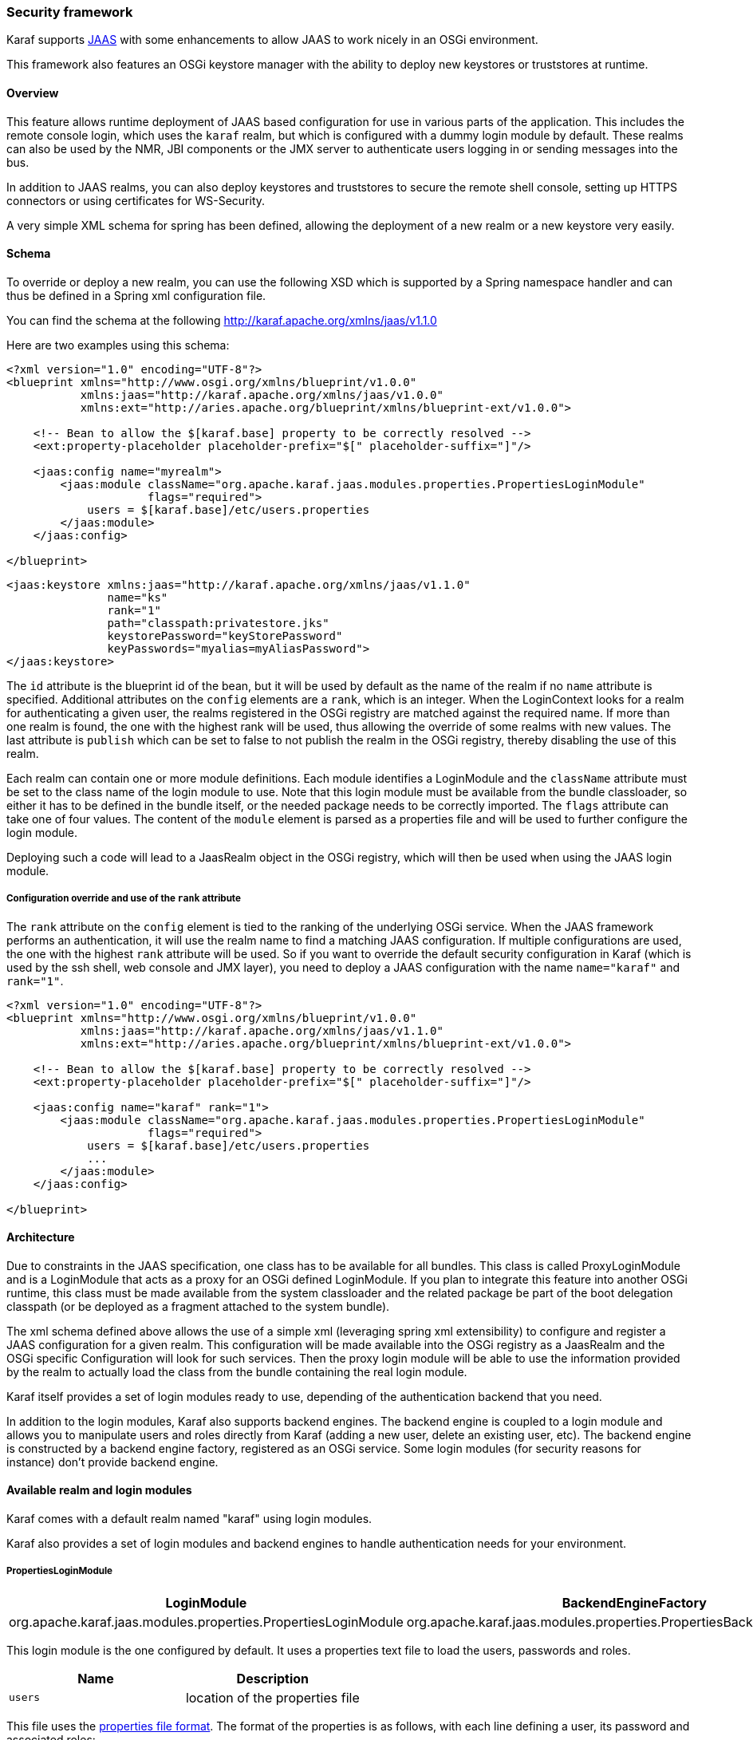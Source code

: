 //
// Licensed under the Apache License, Version 2.0 (the "License");
// you may not use this file except in compliance with the License.
// You may obtain a copy of the License at
//
//      http://www.apache.org/licenses/LICENSE-2.0
//
// Unless required by applicable law or agreed to in writing, software
// distributed under the License is distributed on an "AS IS" BASIS,
// WITHOUT WARRANTIES OR CONDITIONS OF ANY KIND, either express or implied.
// See the License for the specific language governing permissions and
// limitations under the License.
//

=== Security framework

Karaf supports http://download.oracle.com/javase/6/docs/technotes/guides/security/jaas/JAASRefGuide.html[JAAS] with
some enhancements to allow JAAS to work nicely in an OSGi environment.

This framework also features an OSGi keystore manager with the ability to deploy new keystores or truststores at runtime.

==== Overview

This feature allows runtime deployment of JAAS based configuration for use in various parts of the application. This
includes the remote console login, which uses the `karaf` realm, but which is configured with a dummy login module
by default. These realms can also be used by the NMR, JBI components or the JMX server to authenticate users logging in
or sending messages into the bus.

In addition to JAAS realms, you can also deploy keystores and truststores to secure the remote shell console, setting
up HTTPS connectors or using certificates for WS-Security.

A very simple XML schema for spring has been defined, allowing the deployment of a new realm or a new keystore very easily.

==== Schema

To override or deploy a new realm, you can use the following XSD which is supported by a Spring namespace handler and
can thus be defined in a Spring xml configuration file.

You can find the schema at the following http://karaf.apache.org/xmlns/jaas/v1.1.0

Here are two examples using this schema:

----
<?xml version="1.0" encoding="UTF-8"?> 
<blueprint xmlns="http://www.osgi.org/xmlns/blueprint/v1.0.0"
           xmlns:jaas="http://karaf.apache.org/xmlns/jaas/v1.0.0"
           xmlns:ext="http://aries.apache.org/blueprint/xmlns/blueprint-ext/v1.0.0">

    <!-- Bean to allow the $[karaf.base] property to be correctly resolved -->
    <ext:property-placeholder placeholder-prefix="$[" placeholder-suffix="]"/>

    <jaas:config name="myrealm">
        <jaas:module className="org.apache.karaf.jaas.modules.properties.PropertiesLoginModule" 
                     flags="required">
            users = $[karaf.base]/etc/users.properties
        </jaas:module>
    </jaas:config>

</blueprint>
----

----
<jaas:keystore xmlns:jaas="http://karaf.apache.org/xmlns/jaas/v1.1.0"
               name="ks"
               rank="1"
               path="classpath:privatestore.jks"
               keystorePassword="keyStorePassword"
               keyPasswords="myalias=myAliasPassword">
</jaas:keystore>
----

The `id` attribute is the blueprint id of the bean, but it will be used by default as the name of the realm if no
`name` attribute is specified. Additional attributes on the `config` elements are a `rank`, which is an integer.
When the LoginContext looks for a realm for authenticating a given user, the realms registered in the OSGi registry are
matched against the required name. If more than one realm is found, the one with the highest rank will be used, thus
allowing the override of some realms with new values.  The last attribute is `publish` which can be set to false to
not publish the realm in the OSGi registry, thereby disabling the use of this realm.

Each realm can contain one or more module definitions. Each module identifies a LoginModule and the `className`
attribute must be set to the class name of the login module to use. Note that this login module must be available from
the bundle classloader, so either it has to be defined in the bundle itself, or the needed package needs to be correctly
imported. The `flags` attribute can take one of four values.
The content of the `module` element is parsed as a properties file and will be used to further configure the login module.

Deploying such a code will lead to a JaasRealm object in the OSGi registry, which will then be used when using the JAAS login module.

===== Configuration override and use of the `rank` attribute

The `rank` attribute on the `config` element is tied to the ranking of the underlying OSGi service.  When the JAAS
framework performs an authentication, it will use the realm name to find a matching JAAS configuration.  If multiple
configurations are used, the one with the highest `rank` attribute will be used.
So if you want to override the default security configuration in Karaf (which is used by the ssh shell, web console and
JMX layer), you need to deploy a JAAS configuration with the name `name="karaf"` and `rank="1"`.

----
<?xml version="1.0" encoding="UTF-8"?>
<blueprint xmlns="http://www.osgi.org/xmlns/blueprint/v1.0.0"
           xmlns:jaas="http://karaf.apache.org/xmlns/jaas/v1.1.0"
           xmlns:ext="http://aries.apache.org/blueprint/xmlns/blueprint-ext/v1.0.0">

    <!-- Bean to allow the $[karaf.base] property to be correctly resolved -->
    <ext:property-placeholder placeholder-prefix="$[" placeholder-suffix="]"/>

    <jaas:config name="karaf" rank="1">
        <jaas:module className="org.apache.karaf.jaas.modules.properties.PropertiesLoginModule"
                     flags="required">
            users = $[karaf.base]/etc/users.properties
            ...
        </jaas:module>
    </jaas:config>

</blueprint>
----

==== Architecture

Due to constraints in the JAAS specification, one class has to be available for all bundles.
This class is called ProxyLoginModule and is a LoginModule that acts as a proxy for an OSGi defined LoginModule.
If you plan to integrate this feature into another OSGi runtime, this class must be made available from the system
classloader and the related package be part of the boot delegation classpath (or be deployed as a fragment attached to
the system bundle).

The xml schema defined above allows the use of a simple xml (leveraging spring xml extensibility) to configure and
register a JAAS configuration for a given realm.  This configuration will be made available into the OSGi registry as a
JaasRealm and the OSGi specific Configuration will look for such services.
Then the proxy login module will be able to use the information provided by the realm to actually load the class from
the bundle containing the real login module.

Karaf itself provides a set of login modules ready to use, depending of the authentication backend that you need.

In addition to the login modules, Karaf also supports backend engines. The backend engine is coupled to a login module and
allows you to manipulate users and roles directly from Karaf (adding a new user, delete an existing user, etc).
The backend engine is constructed by a backend engine factory, registered as an OSGi service.
Some login modules (for security reasons for instance) don't provide backend engine.

==== Available realm and login modules

Karaf comes with a default realm named "karaf" using login modules.

Karaf also provides a set of login modules and backend engines to handle authentication needs for your environment.

===== PropertiesLoginModule

|===
|LoginModule |BackendEngineFactory

| org.apache.karaf.jaas.modules.properties.PropertiesLoginModule
| org.apache.karaf.jaas.modules.properties.PropertiesBackendEngineFactory
|===

This login module is the one configured by default. It uses a properties text file to load the users, passwords and roles.

|===
|Name |Description

|`users`
| location of the properties file
|===

This file uses the http://download.oracle.com/javase/6/docs/api/java/util/Properties.html#load(java.io.Reader)[properties file format].
The format of the properties is as follows, with each line defining a user, its password and associated roles:

----
user=password[,role][,role]...
----

----
<jaas:config name="karaf">
    <jaas:module className="org.apache.karaf.jaas.modules.properties.PropertiesLoginModule" 
                 flags="required">
        users = ${karaf.etc}/users.properties
    </jaas:module>
</jaas:config>
----

The PropertiesLoginModule provides a backend engine allowing:

* add a new user
* delete an existing user
* list the users, groups, and roles
* add a new role to an user
* delete a role from an user
* add an user into a group
* remove an user from a group
* add a role to a group
* delete a role from a group

To enable the backend engine, you have to register the corresponding OSGi service. For instance, the following blueprint
shows how to register the PropertiesLoginModule and the corresponding backend engine:

----
<?xml version="1.0" encoding="UTF-8"?>
<blueprint xmlns="http://www.osgi.org/xmlns/blueprint/v1.0.0"
           xmlns:jaas="http://karaf.apache.org/xmlns/jaas/v1.1.0"
           xmlns:ext="http://aries.apache.org/blueprint/xmlns/blueprint-ext/v1.0.0">

    <jaas:config name="karaf" rank="-1">
        <jaas:module className="org.apache.karaf.jaas.modules.properties.PropertiesLoginModule"
                     flags="required">
            users = ${karaf.etc}/users.properties
        </jaas:module>
    </jaas:config>

    <service interface="org.apache.karaf.jaas.modules.BackingEngineFactory">
        <bean class="org.apache.karaf.jaas.modules.properties.PropertiesBackingEngineFactory"/>
    </service>

</blueprint>
----

===== OsgiConfigLoginModule

|===
|LoginModule |BackendEngineFactory

|org.apache.karaf.jaas.modules.osgi.OsgiConfigLoginModule
|N/A
|===

The OsgiConfigLoginModule uses the OSGi ConfigurationAdmin service to provide the users, passwords and roles.

|===
|Name |Description

|`pid`
|the PID of the configuration containing user definitions
|===

The format of the configuration is the same than for the `PropertiesLoginModule` with properties prefixed with `user.`.

For instance, in the Karaf etc folder, we create a file `org.apache.karaf.authentication.cfg` containing:

----
user.karaf=karaf,admin
user.user=password,role
----

The following blueprint shows how to use this configuration:

----
<?xml version="1.0" encoding="UTF-8"?>
<blueprint xmlns="http://www.osgi.org/xmlns/blueprint/v1.0.0"
           xmlns:jaas="http://karaf.apache.org/xmlns/jaas/v1.1.0">

    <jaas:config name="karaf" rank="-1">
        <jaas:module className="org.apache.karaf.jaas.modules.osgi.OsgiConfigLoginModule"
                     flags="required">
            pid = org.apache.karaf.authentication
        </jaas:module>
    </jaas:config>

</blueprint>
----

[NOTE]
====
The OsgiConfigLoginModule doesn't provide a backend engine.
====

===== JDBCLoginModule

|===
|LoginModule |BackendEngineFactory

|org.apache.karaf.jaas.modules.jdbc.JDBCLoginModule
|org.apache.karaf.jaas.modules.jdbc.JDBCBackendEngineFactory
|===

The JDBCLoginModule uses a database to load the users, passwords and roles from a provided data source (normal or XA).
The data source and the queries for password and role retrieval are configurable using the following parameters.

|===
|Name |Description

|`datasource`
|The datasource as on OSGi ldap filter or as JDNI name

|`query.password`
|The SQL query that retries the password of the user

|`query.role`
|The SQL query that retries the roles of the user
|===

To use an OSGi ldap filter, the prefix osgi: needs to be provided, as shown below:

----
<jaas:config name="karaf">
    <jaas:module className="org.apache.karaf.jaas.modules.jdbc.JDBCLoginModule" 
                 flags="required">
        datasource = osgi:javax.sql.DataSource/(osgi.jndi.service.name=jdbc/karafdb)
        query.password = SELECT PASSWORD FROM USERS WHERE USERNAME=?
        query.role = SELECT ROLE FROM ROLES WHERE USERNAME=?
    </jaas:module>
</jaas:config>
----

To use an JNDI name, the prefix jndi: needs to be provided. The example below assumes the use of Aries jndi to expose
services via JNDI.

----
<jaas:config name="karaf">
    <jaas:module className="org.apache.karaf.jaas.modules.jdbc.JDBCLoginModule" 
                 flags="required">
        datasource = jndi:aries:services/javax.sql.DataSource/(osgi.jndi.service.name=jdbc/karafdb)
        query.password = SELECT PASSWORD FROM USERS WHERE USERNAME=?
        query.role = SELECT ROLE FROM ROLES WHERE USERNAME=?
    </jaas:module>
</jaas:config>
----

The JDBCLoginModule provides a backend engine allowing:

* add a new user
* delete an user
* list users, roles
* add a new role to an user
* remove a role from an user

[NOTE]
====
The groups are not fully supported by the JDBCBackingEngine.
====

The following blueprint shows how to define the JDBCLoginModule with the corresponding backend engine:

----
<?xml version="1.0" encoding="UTF-8"?>
<blueprint xmlns="http://www.osgi.org/xmlns/blueprint/v1.0.0"
           xmlns:jaas="http://karaf.apache.org/xmlns/jaas/v1.1.0">

    <jaas:config name="karaf">
        <jaas:module className="org.apache.karaf.jaas.modules.jdbc.JDBCLoginModule"
                 flags="required">
            datasource = jndi:aries:services/javax.sql.DataSource/(osgi.jndi.service.name=jdbc/karafdb)
            query.password = SELECT PASSWORD FROM USERS WHERE USERNAME=?
            query.role = SELECT ROLE FROM ROLES WHERE USERNAME=?
            insert.user = INSERT INTO USERS(USERNAME,PASSWORD) VALUES(?,?)
            insert.role = INSERT INTO ROLES(ROLE,USERNAME) VALUES(?,?)
            delete.user = DELETE FROM USERS WHERE USERNAME=?
        </jaas:module>
    </jaas:config>

    <service interface="org.apache.karaf.jaas.modules.BackingEngineFactory">
        <bean class="org.apache.karaf.jaas.modules.jdbc.JDBCBackingEngineFactory"/>
    </service>

</blueprint>
----

===== LDAPLoginModule

|===
|LoginModule |BackendEngineFactory

|org.apache.karaf.jaas.modules.ldap.LDAPLoginModule
|N/A
|===

The LDAPLoginModule uses LDAP to load the users and roles and bind the users on the LDAP to check passwords.

The LDAPLoginModule supports the following parameters:

|===
|Name |Description

|`connection.url`
|The LDAP connection URL, e.g. ldap://hostname

|`connection.username`
|Admin username to connect to the LDAP. This parameter is optional, if it's not provided, the LDAP connection will be anonymous.

|`connection.password`
|Admin password to connect to the LDAP. Only used if the `connection.username` is specified.

|`user.base.dn`
|The LDAP base DN used to looking for user, e.g. ou=user,dc=apache,dc=org

|`user.filter`
|The LDAP filter used to looking for user, e.g. (uid=%u) where %u will be replaced by the username.

|`user.search.subtree`
|If "true", the user lookup will be recursive (SUBTREE). If "false", the user lookup will be performed only at the first level (ONELEVEL).

|`role.base.dn`
|The LDAP base DN used to looking for roles, e.g. ou=role,dc=apache,dc=org

|`role.filter`
|The LDAP filter used to looking for user's role, e.g. (member:=uid=%u)

|`role.name.attribute`
|The LDAP role attribute containing the role string used by Karaf, e.g. cn

|`role.search.subtree`
|If "true", the role lookup will be recursive (SUBTREE). If "false", the role lookup will be performed only at the first level (ONELEVEL).

|`role.mapping`
|Define a mapping between roles defined in the LDAP directory for the user, and corresponding roles in Karaf. The format is ldapRole1=karafRole1,karafRole2;ldapRole2=karafRole3,karafRole4.

|`authentication`
|Define the authentication backend used on the LDAP server. The default is simple.

|`initial.context.factory`
|Define the initial context factory used to connect to the LDAP server. The default is com.sun.jndi.ldap.LdapCtxFactory

|`ssl`
|If "true" or if the protocol on the `connection.url` is `ldaps`, an SSL connection will be used

|`ssl.provider`
|The provider name to use for SSL

|`ssl.protocol`
|The protocol name to use for SSL (SSL for example)

|`ssl.algorithm`
|The algorithm to use for the KeyManagerFactory and TrustManagerFactory (PKIX for example)

|`ssl.keystore`
|The key store name to use for SSL. The key store must be deployed using a `jaas:keystore` configuration.

|`ssl.keyalias`
|The key alias to use for SSL

|`ssl.truststore`
|The trust store name to use for SSL. The trust store must be deployed using a `jaas:keystore` configuration.

|`ignorePartialResultException`
|Workaround for Active Directory servers not handling referrals correctly. When the `context.java.naming.referral` parameter is `false` (as it is by default), this will prevent `PartialResultException`s from being thrown during enumeration of search results.
|===

A example of LDAPLoginModule usage follows:

----
<jaas:config name="karaf">
  <jaas:module className="org.apache.karaf.jaas.modules.ldap.LDAPLoginModule" flags="required">
        connection.url = ldap://localhost:389
        user.base.dn = ou=user,dc=apache,dc=org
        user.filter = (cn=%u)
        user.search.subtree = true
        role.base.dn = ou=group,dc=apache,dc=org
        role.filter = (member:=uid=%u)
        role.name.attribute = cn
        role.search.subtree = true
        authentication = simple
  </jaas:module>
</jaas:config>
----

If you wish to use an SSL connection, the following configuration can be used as an example:

----
<ext:property-placeholder />

<jaas:config name="karaf" rank="1">
    <jaas:module className="org.apache.karaf.jaas.modules.ldap.LDAPLoginModule" flags="required">
        connection.url = ldaps://localhost:10636
        user.base.dn = ou=users,ou=system
        user.filter = (uid=%u)
        user.search.subtree = true
        role.base.dn = ou=groups,ou=system
        role.filter = (uniqueMember=uid=%u)
        role.name.attribute = cn
        role.search.subtree = true
        authentication = simple
        ssl.protocol=SSL
        ssl.truststore=ks
        ssl.algorithm=PKIX
    </jaas:module>
</jaas:config>

<jaas:keystore name="ks"
               path="file:///${karaf.home}/etc/trusted.ks"
               keystorePassword="secret" />
----

The LDAPLoginModule supports the following patterns that you can use in the filter (user and role filters):

* `%u` is replaced by the user
* `%dn` is replaced by the user DN
* `%fqdn` is replaced by the user full qualified DN (`userDNNamespace`).

For instance, the following configuration will work properly with ActiveDirectory (adding the ActiveDirectory to the
default `karaf` realm):

----
<jaas:config name="karaf" rank="2">
  <jaas:module className="org.apache.karaf.jaas.modules.ldap.LDAPLoginModule" flags="required">
    initialContextFactory=com.sun.jndi.ldap.LdapCtxFactory
    connection.username=admin
    connection.password=xxxxxxx
    connection.protocol=
    connection.url=ldap://activedirectory_host:389
    user.base.dn=ou=Users,ou=there,DC=local
    user.filter=(sAMAccountName=%u)
    user.search.subtree=true
    role.base.dn=ou=Groups,ou=there,DC=local
    role.name.attribute=cn
    role.filter=(member=%fqdn)
    role.search.subtree=true
    authentication=simple
  </jaas:module>
</jaas:config>
----

[NOTE]
====
The LDAPLoginModule doesn't provide backend engine. It means that the administration of the users and roles should be
performed directly on the LDAP backend.
====

===== KerberosLoginModule

|===
|LoginModule |BackendEngineFactory

|org.apache.karaf.jaas.modules.krb5.Krb5LoginModule
|
|===

The Kerberos login module uses the Oracle JVM Krb5 internal login module.

Here is a simple configuration :
----
<jaas:config name="krb5" rank="1">
  <jaas:module className="org.apache.karaf.jaas.modules.krb5.Krb5LoginModule">
    refreshKrb5Config = true
    password-stacking = storePass
    doNotPrompt = false
    useTicketCache = true
  </jaas:module>
</jaas:config>
----

You must specify a krb5 configuration file through the "java.security.krb5.conf" system property.
Here is a simple example of a krb5 configuration file :
----
[libdefaults]
 default_realm = EXAMPLE.COM
 dns_lookup_realm = false
 dns_lookup_kdc = false
 ticket_lifetime = 24h
 renew_lifetime = 365d
 forwardable = true

[realms]

 EXAMPLE.COM = {
  kdc = kdc.example.com
  admin_server = kdc.example.com
  default_domain = example.com
 }

[domain_realm]
 .example.com = EXAMPLE.COM
 example.com = EXAMPLE.COM
----

===== GSSAPILdapLoginModule

|===
|LoginModule |BackendEngineFactory

|org.apache.karaf.jaas.modules.ldap.GSSAPILdapLoginModule
|
|===

The GSSAPI module uses the GSSAPI mechanism to handle authentication to a LDAP server.
Typical use is using this and a Kerberos Login Module to connect to an ActiveDirectory Server, or any other LDAP server that needs a Kerberos tickets for authentication.

Here is a simple configuration, that use as Kerberos login module as authentication backend :
----
<jaas:config name="ldap" rank="1">
  <jaas:module className="org.apache.karaf.jaas.modules.ldap.GSSAPILdapLoginModule"flags="required">
    gssapiRealm=krb5
    initialContextFactory=com.sun.jndi.ldap.LdapCtxFactory
    connection.url=ldap://activedirectory_host:389
    user.base.dn=ou=Users,ou=there,DC=local
    user.filter=(sAMAccountName=%u)
    user.search.subtree=true
    role.base.dn=ou=Groups,ou=there,DC=local
    role.name.attribute=cn
    role.filter=(member=%fqdn)
    role.search.subtree=true
  </jaas:module>
</jaas:config>
<jaas:config name="krb5" rank="1">
  <jaas:module className="org.apache.karaf.jaas.modules.krb5.Krb5LoginModule">
    refreshKrb5Config = true
    password-stacking = storePass
    doNotPrompt = false
    useTicketCache = true
  </jaas:module>
</jaas:config>
----
Note the 'gssapiRealm' property of the LDAP login module that match the name of the Kerberos Configuration.

===== SyncopeLoginModule

|===
|LoginModule |BackendEngineFactory

|org.apache.karaf.jaas.modules.syncope.SyncopeLoginModule
|org.apache.karaf.jaas.modules.syncope.SyncopeBackendEngineFactory
|===

The Syncope login module uses the Syncope REST API to authenticate users and retrieve the roles.

The Syncope login module just requires one parameter:

|===
|Name |Description

|`address`
|Location of the Syncope REST API

|`version`
| Syncope backend version (could by "1.x" or "2.x"

|`admin.user`
|Admin username to administrate Syncope (only required by the backend engine)

|`admin.password`
|Admin password to administrate Syncope (only required by the backend engine)
|===

The following snippet shows how to use Syncope with the karaf realm:

----
<jaas:config name="karaf" rank="2">
  <jaas:module className="org.apache.karaf.jaas.modules.syncope.SyncopeLoginModule" flags="required">
    address=http://localhost:9080/syncope/cxf
    version=1.x
    admin.user=admin
    admin.password=password
  </jaas:module>
</jaas:config>
----

SyncopeLoginModule comes with a backend engine allowing to manipulate users and roles. You have to register the
SyncopeBackendEngineFactory service.

For security reason, the SyncopeLoginModule backend engine allows only to list users and roles. You can't create or delete
users and roles directly from Karaf. To do it, you have to use the Syncope web console.

For instance, the following blueprint descriptor enables the SyncopeLoginModule and the backend engine factory:

----
<?xml version="1.0" encoding="UTF-8"?>
<blueprint xmlns="http://www.osgi.org/xmlns/blueprint/v1.0.0"
           xmlns:jaas="http://karaf.apache.org/xmlns/jaas/v1.1.0"
           xmlns:ext="http://aries.apache.org/blueprint/xmlns/blueprint-ext/v1.0.0">

    <jaas:config name="karaf" rank="2">
        <jaas:module className="org.apache.karaf.jaas.modules.syncope.SyncopeLoginModule"
                     flags="required">
           address=http://localhost:9080/syncope/cxf
           version=1.x
           admin.user=admin
           admin.password=password
        </jaas:module>
    </jaas:config>

    <service interface="org.apache.karaf.jaas.modules.BackingEngineFactory">
        <bean class="org.apache.karaf.jaas.modules.syncope.SyncopeBackingEngineFactory"/>
    </service>

</blueprint>
----

==== Encryption service

The EncryptionService is a service registered in the OSGi registry providing means to encrypt and check encrypted passwords.
This service acts as a factory for Encryption objects actually performing the encryption.

This service is used in all Karaf login modules to support encrypted passwords.

===== Configuring properties

Each login module supports the following additional set of properties:

|===
|Name |Description

|`encryption.name`
|Name of the encryption service registered in OSGi (cf. Jasypt section)

|`encryption.enabled`
|Boolean used to turn on encryption

|`encryption.prefix`
|Prefix for encrypted passwords

|`encryption.suffix`
|Suffix for encrypted passwords

|`encryption.algorithm`
|Name of an algorithm to be used for hashing, like "MD5" or "SHA-1"

|`encryption.encoding`
|Encrypted passwords encoding (can be `hexadecimal` or `base64`)

|`role.policy`
|A policy for identifying roles (can be `prefix` or `group`) (see Role discovery policies section)

|`role.discriminator`
|A discriminator value to be used by the role policy
|===

A simple example follows:

----
<jaas:config name="karaf">
    <jaas:module className="org.apache.karaf.jaas.modules.properties.PropertiesLoginModule" 
                 flags="required">
        users = $[karaf.base]/etc/users.properties
        encryption.enabled = true
        encryption.algorithm = MD5
        encryption.encoding = hexadecimal
    </jaas:module>
</jaas:config>
----

===== Prefix and suffix

The login modules have the ability to support both encrypted and plain passwords at the same time.
In some cases, some login modules may be able to encrypt the passwords on the fly and save them back in an encrypted form.

===== Jasypt

Karaf default installation comes with a simple encryption service which usually fullfill simple needs. However, in some
cases, you may want to install the Jasypt (http://www.jasypt.org/) library which provides stronger encryption algorithms
and more control over them.

To install the Jasypt library, the easiest way is to install the available feature:

----
karaf@root> features:install jasypt-encryption
----

It will download and install the required bundles and also register an `EncryptionService` for Jasypt in the OSGi registry.

When configuring a login module to use Jasypt, you need to specify the `encryption.name` property and set it to a value of `jasypt` to make sure the Jasypt encryption service will be used. 

In addition to the standard properties above, the Jasypt service provides the following parameters:

|===
|Name |Description

|`providerName`
|Name of the `java.security.Provider` name to use for obtaining the digest algorithm

|`providerClassName`
|Class name for the security provider to be used for obtaining the digest algorithm

|`iterations`
|Number of times the hash function will be applied recursively

|`saltSizeBytes`
|Size of the salt to be used to compute the digest

|`saltGeneratorClassName`
|Class name of the salt generator
|===

A typical realm definition using Jasypt encryption service would look like:

----
<jaas:config name="karaf">
    <jaas:module className="org.apache.karaf.jaas.modules.properties.PropertiesLoginModule" 
                 flags="required">
        users = $[karaf.base]/etc/users.properties
        encryption.enabled = true
        encryption.name = jasypt
        encryption.algorithm = SHA-256
        encryption.encoding = base64
        encryption.iterations = 100000
        encryption.saltSizeBytes = 16
    </jaas:module>
</jaas:config>
----

===== Using encrypted property placeholders

When using blueprint framework for OSGi for configuring devices that requires passwords like JDBC datasources,
it is undesirable to use plain text passwords in configuration files. To avoid this problem it is good to store database
passwords in encrypted format and use encrypted property placeholders when ever possible.

Encrypted properties can be stored in plain properties files. The encrypted content is wrapped by an ENC() function.

----
#db.cfg / db.properties
db.url=localhost:9999
db.username=admin
db.password=ENC(zRM7Pb/NiKyCalroBz8CKw==)
----

The encrypted property placeholders can be used either by defining Apache Aries ConfigAdmin `property-placeholder`
or by directly using the Apache Karaf `property-placeholder`. It has one child element `encryptor` that contains
the actual Jasypt configuration. For detailed information on how to configure the different Jasypt encryptors, see the
Jasypt documentation (http://www.jasypt.org/general-usage.html).

A typical definition using Jasypt encryption would look like:

----
<blueprint xmlns="http://www.osgi.org/xmlns/blueprint/v1.0.0"
           xmlns:cm="http://aries.apache.org/blueprint/xmlns/blueprint-cm/v1.1.0"
           xmlns:ext="http://aries.apache.org/blueprint/xmlns/blueprint-ext/v1.0.0"
           xmlns:enc="http://karaf.apache.org/xmlns/jasypt/v1.0.0">

  <!-- Configuration via ConfigAdmin property-placeholder -->
  <!-- the etc/*.cfg can contain encrypted values with ENC() function -->
  <cm:property-placeholder persistent-id="db" update-strategy="reload">
    <cm:default-properties>
      <cm:property name="encoded" value="ENC(${foo})"/>
    </cm:default-properties>
  </cm:property-placeholder>

  <!-- Configuration via properties file -->
  <!-- Instead of ConfigAdmin, we can load "regular" properties file from a location -->
  <!-- Again, the db.properties file can contain encrypted values with ENC() function -->
  <ext:property-placeholder>
    <ext:location>file:etc/db.properties</ext:location>
  </ext:property-placeholder>

  <enc:property-placeholder>
    <enc:encryptor class="org.jasypt.encryption.pbe.StandardPBEStringEncryptor">
      <property name="config">
        <bean class="org.jasypt.encryption.pbe.config.EnvironmentStringPBEConfig">
          <property name="algorithm" value="PBEWithMD5AndDES"/>
          <property name="passwordEnvName" value="ENCRYPTION_PASSWORD"/>
        </bean>
      </property>
    </enc:encryptor>
  </enc:property-placeholder>

  <!-- ... -->

</blueprint>
----

Don't forget to install the jasypt feature to add the support of the enc namespace:

----
karaf@root()> feature:install jasypt-encryption
----

==== Role discovery policies

The JAAS specification does not provide means to distinguish between User and Role Principals without referring to the
specification classes. In order to provide means to the application developer to decouple the application from Karaf
JAAS implementation role policies have been created.

A role policy is a convention that can be adopted by the application in order to identify Roles, without depending on the implementation.
Each role policy can be cofigured by setting a "role.policy" and "role.discriminator" property to the login module configuration.
Currently, Karaf provides two policies that can be applied to all Karaf Login Modules.

. Prefixed Roles
. Grouped Roles

When the prefixed role policy is used the login module applies a configurable prefix _(property role.discriminator)_ to
the role, so that the application can identify the role's principals by its prefix. Example:

----
<jaas:config name="karaf">
    <jaas:module className="org.apache.karaf.jaas.modules.properties.PropertiesLoginModule" 
                 flags="required">
        users = $[karaf.base]/etc/users.properties
        role.policy = prefix
        role.discriminator = ROLE_
    </jaas:module>
</jaas:config>
----

The application can identify the role principals using a snippet like this:

----
LoginContext ctx = new LoginContext("karaf", handler);
ctx.login();
authenticated = true;
subject = ctx.getSubject();
for (Principal p : subject.getPrincipals()) {
   	if (p.getName().startsWith("ROLE_")) {
   	   	roles.add((p.getName().substring("ROLE_".length())));
   	}
}
----

When the group role policy is used the login module provides all roles as members of a group with a configurable name _(property role.discriminator)_. Example:

----
<jaas:config name="karaf">
    <jaas:module className="org.apache.karaf.jaas.modules.properties.PropertiesLoginModule" 
                 flags="required">
        users = $[karaf.base]/etc/users.properties
        role.policy = group
        role.discriminator = ROLES
    </jaas:module>
</jaas:config>
----

----
LoginContext ctx = new LoginContext("karaf", handler);
ctx.login();
authenticated = true;
subject = ctx.getSubject();
for (Principal p : subject.getPrincipals()) {
    if ((p instanceof Group) && ("ROLES".equalsIgnoreCase(p.getName()))) {
        Group g = (Group) p;
        Enumeration<? extends Principal> members = g.members();
        while (members.hasMoreElements()) {
            Principal member = members.nextElement();
            roles.add(member.getName());
        }
    }
}
----

==== Default role policies

The previous section describes how to leverage role policies. However, Karaf provides a default role policy, based on the following class names:

* org.apache.karaf.jaas.modules.UserPrincipal
* org.apache.karaf.jaas.modules.RolePrincipal
* org.apache.karaf.jaas.modules.GroupPrincipal

It allows you to directly handling the role class:

----
String rolePrincipalClass = "org.apache.karaf.jaas.modules.RolePrincipal";

for (Principal p : subject.getPrincipals()) {
	if (p.getClass().getName().equals(rolePrincipalClass)) {
		roles.add(p.getName());
	}
}
----
